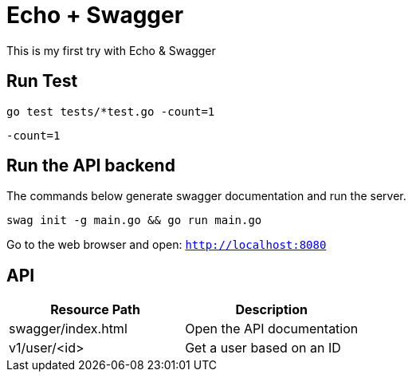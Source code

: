 = Echo + Swagger

This is my first try with Echo & Swagger


== Run Test
    go test tests/*test.go -count=1

`-count=1`

== Run the API backend
The commands below generate swagger documentation and run the server.

    swag init -g main.go && go run main.go

Go to the web browser and open: `http://localhost:8080`

== API

|===
| Resource Path      | Description

| swagger/index.html | Open the API documentation
| v1/user/<id>       | Get a user based on an ID
